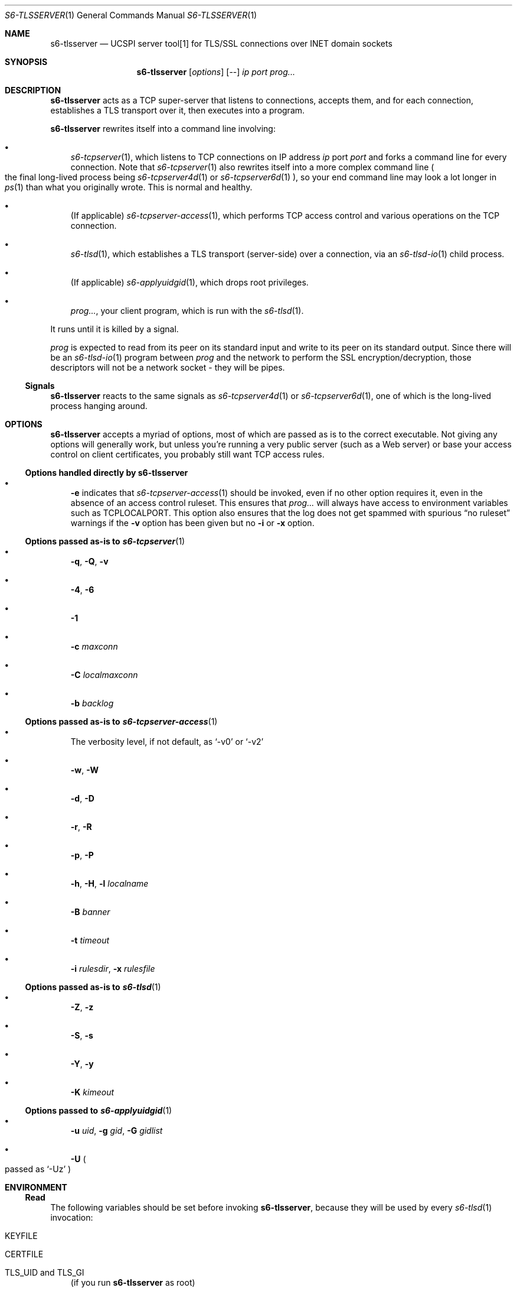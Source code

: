 .Dd February 16, 2021
.Dt S6-TLSSERVER 1
.Os
.Sh NAME
.Nm s6-tlsserver
.Nd UCSPI server tool[1] for TLS/SSL connections over INET domain sockets
.Sh SYNOPSIS
.Nm
.Op Ar options
.Op --
.Ar ip
.Ar port
.Ar prog...
.Sh DESCRIPTION
.Nm
acts as a TCP super-server that listens to connections, accepts them,
and for each connection, establishes a TLS transport over it, then
executes into a program.
.Pp
.Nm
rewrites itself into a command line involving:
.Bl -bullet -width x
.It
.Xr s6-tcpserver 1 ,
which listens to TCP connections on IP address
.Ar ip
port
.Ar port
and forks a command line for every connection.
Note that
.Xr s6-tcpserver 1
also rewrites itself into a more complex command line
.Po
the final long-lived process being
.Xr s6-tcpserver4d 1
or
.Xr s6-tcpserver6d 1
.Pc ,
so your end command line may look a lot longer in
.Xr ps 1
than what you originally wrote.
This is normal and healthy.
.It
(If applicable)
.Xr s6-tcpserver-access 1 ,
which performs TCP access control and various operations on the TCP
connection.
.It
.Xr s6-tlsd 1 ,
which establishes a TLS transport (server-side) over a connection, via
an
.Xr s6-tlsd-io 1
child process.
.It
(If applicable)
.Xr s6-applyuidgid 1 ,
which drops root privileges.
.It
.Ar prog... ,
your client program, which is run with the
.Xr s6-tlsd 1 .
.El
.Pp
It runs until it is killed by a signal.
.Pp
.Ar prog
is expected to read from its peer on its standard input and write to
its peer on its standard output.
Since there will be an
.Xr s6-tlsd-io 1
program between
.Ar prog
and the network to perform the SSL encryption/decryption, those
descriptors will not be a network socket - they will be pipes.
.Ss Signals
.Nm
reacts to the same signals as
.Xr s6-tcpserver4d 1
or
.Xr s6-tcpserver6d 1 ,
one of which is the long-lived process hanging around.
.Sh OPTIONS
.Nm
accepts a myriad of options, most of which are passed as is to the
correct executable.
Not giving any options will generally work, but unless you're running
a very public server (such as a Web server) or base your access
control on client certificates, you probably still want TCP access
rules.
.Ss Options handled directly by s6-tlsserver
.Bl -bullet -width x
.It
.Fl e
indicates that
.Xr s6-tcpserver-access 1
should be invoked, even if no other option requires it, even in the
absence of an access control ruleset.
This ensures that
.Ar prog...
will always have access to environment variables such as
.Ev TCPLOCALPORT .
This option also ensures that the log does not get spammed with
spurious
.Dq no ruleset
warnings if the
.Fl v
option has been
given but no
.Fl i
or
.Fl x
option.
.El
.Ss Options passed as-is to Xr s6-tcpserver 1
.Bl -bullet -width x
.It
.Fl q ,
.Fl Q ,
.Fl v
.It
.Fl 4 ,
.Fl 6
.It
.Fl 1
.It
.Fl c Ar maxconn
.It
.Fl C Ar localmaxconn
.It
.Fl b Ar backlog
.El
.Ss Options passed as-is to Xr s6-tcpserver-access 1
.Bl -bullet -width x
.It
The verbosity level, if not default, as
.Ql -v0
or
.Ql -v2
.It
.Fl w ,
.Fl W
.It
.Fl d ,
.Fl D
.It
.Fl r ,
.Fl R
.It
.Fl p ,
.Fl P
.It
.Fl h ,
.Fl H ,
.Fl l Ar localname
.It
.Fl B Ar banner
.It
.Fl t Ar timeout
.It
.Fl i Ar rulesdir ,
.Fl x Ar rulesfile
.El
.Ss Options passed as-is to Xr s6-tlsd 1
.Bl -bullet -width x
.It
.Fl Z ,
.Fl z
.It
.Fl S ,
.Fl s
.It
.Fl Y ,
.Fl y
.It
.Fl K Ar kimeout
.El
.Ss Options passed to Xr s6-applyuidgid 1
.Bl -bullet -width x
.It
.Fl u Ar uid ,
.Fl g Ar gid ,
.Fl G Ar gidlist
.It
.Fl U
.Po
passed as
.Ql -Uz
.Pc
.El
.Sh ENVIRONMENT
.Ss Read
The following variables should be set before invoking
.Nm ,
because they will be used by
every
.Xr s6-tlsd 1
invocation:
.Bl -tag -width x
.It Ev KEYFILE
.It Ev CERTFILE
.It Ev TLS_UID and Ev TLS_GI
(if you run
.Nm
as root)
.It Ev CADIR
(If you want client certificates)
.It Ev CAFILE
.Po
If you want client certificates, alternative to
.Ev CADIR
.Pc
.El
.Pp
Setting both
.Ev KEYFILE
and
.Ev CERTFILE
is mandatory.
.Ss Written
.Ar prog...
is run with the following variables added to,
or removed from, its environment by
.Xr s6-tcpserver4d 1
or
.Xr s6-tcpserver6d 1 ,
and possibly by
.Xr s6-tcpserver-access 1 :
.Bl -tag -width x
.It Ev PROTO
.It Ev TCPREMOTEIP
.It Ev TCPREMOTEPORT
.It Ev TCPCONNNUM
.It Ev TCPLOCALIP
.It Ev TCPLOCALPORT
.It Ev TCPREMOTEHOST
.It Ev TCPLOCALHOST
.It Ev TCPREMOTEINFO
.El
.Pp
Depending on TCP access rules (if the
.Fl i
or
.Fl x
option has been given), it is possible that
.Ar prog Ap
s environment undergoes more modifications.
Also, since
.Xr s6-tlsd 1
is always run after
.Xr s6-tcpserver-access 1 ,
it is possible to set different TLS/SSL parameters
.Po
typically a different
.Ev KEYFILE
and
.Ev CERTFILE
.Pc
depending on the client connection, by writing the correct set of TCP
access rules.
.Pp
Unless the
.Fl Z
option is given to
.Nm ,
the
.Ev CADIR ,
.Ev CAFILE ,
.Ev KEYFILE ,
.Ev CERTFILE ,
.Ev TLS_UID
and
.Ev TLS_GID
variables will not appear in
.Ar prog Ap
s environment.
.Sh EXAMPLES
As root:
.Bd -literal -offset indent
KEYFILE=/etc/ssl/private/mykey.der CERTFILE=/etc/ssl/public/mycert.pem \\
TLS_UID=65534 TLS_UID=65536 \\
s6-envuidgid www s6-tlsserver -U -- 1.2.3.4 443 httpd
.Ed
.Pp
This will start a server listening to 1.2.3.4 on TCP port 443, and for
every connection, spawn the
.Ql httpd
program reading queries on stdin and replying on stdout, as user
.Ql www ,
with a TLS layer protecting the connection, the TLS engine running as
user
.Ql nobody
.Po
.Ql 65534:65534 Ns
.Pc .
The server is authenticated by the certificate in
.Pa /etc/ssl/public/mycert.pem
that it sends to the client, and the private key in
.Pa /etc/ssl/private/mykey.der
that it keeps to itself.
.Sh SEE ALSO
.Xr s6-applyuidgid 1 ,
.Xr s6-tcpserver 1 ,
.Xr s6-tcpserver-access 1 ,
.Xr s6-tcpserver4d 1 ,
.Xr s6-tcpserver6d 1 ,
.Xr s6-tlsc 1 ,
.Xr s6-tlsc-io 1 ,
.Xr s6-tlsclient 1 ,
.Xr s6-tlsd 1 ,
.Xr s6-tlsd-io 1 ,
.Xr s6-ucspitlsc 1 ,
.Xr s6-ucspitlsd 1 ,
.Xr s6-tls 7
.Pp
[1]
.Lk https://cr.yp.to/proto/ucspi.txt
.Pp
This man page is ported from the authoritative documentation at:
.Lk https://skarnet.org/software/s6-networking/s6-tlsserver.html
.Sh AUTHORS
.An Laurent Bercot
.An Alexis Ao Mt flexibeast@gmail.com Ac (man page port)
